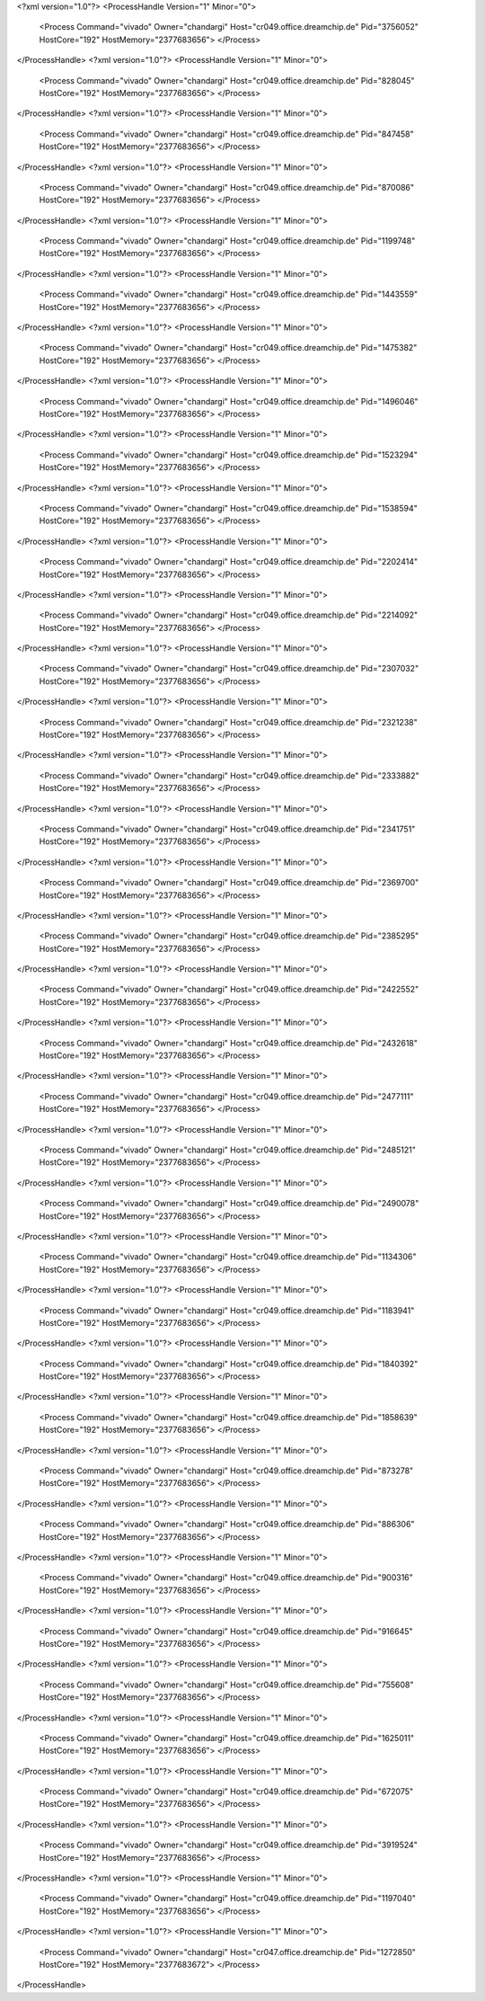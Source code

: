 <?xml version="1.0"?>
<ProcessHandle Version="1" Minor="0">
    <Process Command="vivado" Owner="chandargi" Host="cr049.office.dreamchip.de" Pid="3756052" HostCore="192" HostMemory="2377683656">
    </Process>
</ProcessHandle>
<?xml version="1.0"?>
<ProcessHandle Version="1" Minor="0">
    <Process Command="vivado" Owner="chandargi" Host="cr049.office.dreamchip.de" Pid="828045" HostCore="192" HostMemory="2377683656">
    </Process>
</ProcessHandle>
<?xml version="1.0"?>
<ProcessHandle Version="1" Minor="0">
    <Process Command="vivado" Owner="chandargi" Host="cr049.office.dreamchip.de" Pid="847458" HostCore="192" HostMemory="2377683656">
    </Process>
</ProcessHandle>
<?xml version="1.0"?>
<ProcessHandle Version="1" Minor="0">
    <Process Command="vivado" Owner="chandargi" Host="cr049.office.dreamchip.de" Pid="870086" HostCore="192" HostMemory="2377683656">
    </Process>
</ProcessHandle>
<?xml version="1.0"?>
<ProcessHandle Version="1" Minor="0">
    <Process Command="vivado" Owner="chandargi" Host="cr049.office.dreamchip.de" Pid="1199748" HostCore="192" HostMemory="2377683656">
    </Process>
</ProcessHandle>
<?xml version="1.0"?>
<ProcessHandle Version="1" Minor="0">
    <Process Command="vivado" Owner="chandargi" Host="cr049.office.dreamchip.de" Pid="1443559" HostCore="192" HostMemory="2377683656">
    </Process>
</ProcessHandle>
<?xml version="1.0"?>
<ProcessHandle Version="1" Minor="0">
    <Process Command="vivado" Owner="chandargi" Host="cr049.office.dreamchip.de" Pid="1475382" HostCore="192" HostMemory="2377683656">
    </Process>
</ProcessHandle>
<?xml version="1.0"?>
<ProcessHandle Version="1" Minor="0">
    <Process Command="vivado" Owner="chandargi" Host="cr049.office.dreamchip.de" Pid="1496046" HostCore="192" HostMemory="2377683656">
    </Process>
</ProcessHandle>
<?xml version="1.0"?>
<ProcessHandle Version="1" Minor="0">
    <Process Command="vivado" Owner="chandargi" Host="cr049.office.dreamchip.de" Pid="1523294" HostCore="192" HostMemory="2377683656">
    </Process>
</ProcessHandle>
<?xml version="1.0"?>
<ProcessHandle Version="1" Minor="0">
    <Process Command="vivado" Owner="chandargi" Host="cr049.office.dreamchip.de" Pid="1538594" HostCore="192" HostMemory="2377683656">
    </Process>
</ProcessHandle>
<?xml version="1.0"?>
<ProcessHandle Version="1" Minor="0">
    <Process Command="vivado" Owner="chandargi" Host="cr049.office.dreamchip.de" Pid="2202414" HostCore="192" HostMemory="2377683656">
    </Process>
</ProcessHandle>
<?xml version="1.0"?>
<ProcessHandle Version="1" Minor="0">
    <Process Command="vivado" Owner="chandargi" Host="cr049.office.dreamchip.de" Pid="2214092" HostCore="192" HostMemory="2377683656">
    </Process>
</ProcessHandle>
<?xml version="1.0"?>
<ProcessHandle Version="1" Minor="0">
    <Process Command="vivado" Owner="chandargi" Host="cr049.office.dreamchip.de" Pid="2307032" HostCore="192" HostMemory="2377683656">
    </Process>
</ProcessHandle>
<?xml version="1.0"?>
<ProcessHandle Version="1" Minor="0">
    <Process Command="vivado" Owner="chandargi" Host="cr049.office.dreamchip.de" Pid="2321238" HostCore="192" HostMemory="2377683656">
    </Process>
</ProcessHandle>
<?xml version="1.0"?>
<ProcessHandle Version="1" Minor="0">
    <Process Command="vivado" Owner="chandargi" Host="cr049.office.dreamchip.de" Pid="2333882" HostCore="192" HostMemory="2377683656">
    </Process>
</ProcessHandle>
<?xml version="1.0"?>
<ProcessHandle Version="1" Minor="0">
    <Process Command="vivado" Owner="chandargi" Host="cr049.office.dreamchip.de" Pid="2341751" HostCore="192" HostMemory="2377683656">
    </Process>
</ProcessHandle>
<?xml version="1.0"?>
<ProcessHandle Version="1" Minor="0">
    <Process Command="vivado" Owner="chandargi" Host="cr049.office.dreamchip.de" Pid="2369700" HostCore="192" HostMemory="2377683656">
    </Process>
</ProcessHandle>
<?xml version="1.0"?>
<ProcessHandle Version="1" Minor="0">
    <Process Command="vivado" Owner="chandargi" Host="cr049.office.dreamchip.de" Pid="2385295" HostCore="192" HostMemory="2377683656">
    </Process>
</ProcessHandle>
<?xml version="1.0"?>
<ProcessHandle Version="1" Minor="0">
    <Process Command="vivado" Owner="chandargi" Host="cr049.office.dreamchip.de" Pid="2422552" HostCore="192" HostMemory="2377683656">
    </Process>
</ProcessHandle>
<?xml version="1.0"?>
<ProcessHandle Version="1" Minor="0">
    <Process Command="vivado" Owner="chandargi" Host="cr049.office.dreamchip.de" Pid="2432618" HostCore="192" HostMemory="2377683656">
    </Process>
</ProcessHandle>
<?xml version="1.0"?>
<ProcessHandle Version="1" Minor="0">
    <Process Command="vivado" Owner="chandargi" Host="cr049.office.dreamchip.de" Pid="2477111" HostCore="192" HostMemory="2377683656">
    </Process>
</ProcessHandle>
<?xml version="1.0"?>
<ProcessHandle Version="1" Minor="0">
    <Process Command="vivado" Owner="chandargi" Host="cr049.office.dreamchip.de" Pid="2485121" HostCore="192" HostMemory="2377683656">
    </Process>
</ProcessHandle>
<?xml version="1.0"?>
<ProcessHandle Version="1" Minor="0">
    <Process Command="vivado" Owner="chandargi" Host="cr049.office.dreamchip.de" Pid="2490078" HostCore="192" HostMemory="2377683656">
    </Process>
</ProcessHandle>
<?xml version="1.0"?>
<ProcessHandle Version="1" Minor="0">
    <Process Command="vivado" Owner="chandargi" Host="cr049.office.dreamchip.de" Pid="1134306" HostCore="192" HostMemory="2377683656">
    </Process>
</ProcessHandle>
<?xml version="1.0"?>
<ProcessHandle Version="1" Minor="0">
    <Process Command="vivado" Owner="chandargi" Host="cr049.office.dreamchip.de" Pid="1183941" HostCore="192" HostMemory="2377683656">
    </Process>
</ProcessHandle>
<?xml version="1.0"?>
<ProcessHandle Version="1" Minor="0">
    <Process Command="vivado" Owner="chandargi" Host="cr049.office.dreamchip.de" Pid="1840392" HostCore="192" HostMemory="2377683656">
    </Process>
</ProcessHandle>
<?xml version="1.0"?>
<ProcessHandle Version="1" Minor="0">
    <Process Command="vivado" Owner="chandargi" Host="cr049.office.dreamchip.de" Pid="1858639" HostCore="192" HostMemory="2377683656">
    </Process>
</ProcessHandle>
<?xml version="1.0"?>
<ProcessHandle Version="1" Minor="0">
    <Process Command="vivado" Owner="chandargi" Host="cr049.office.dreamchip.de" Pid="873278" HostCore="192" HostMemory="2377683656">
    </Process>
</ProcessHandle>
<?xml version="1.0"?>
<ProcessHandle Version="1" Minor="0">
    <Process Command="vivado" Owner="chandargi" Host="cr049.office.dreamchip.de" Pid="886306" HostCore="192" HostMemory="2377683656">
    </Process>
</ProcessHandle>
<?xml version="1.0"?>
<ProcessHandle Version="1" Minor="0">
    <Process Command="vivado" Owner="chandargi" Host="cr049.office.dreamchip.de" Pid="900316" HostCore="192" HostMemory="2377683656">
    </Process>
</ProcessHandle>
<?xml version="1.0"?>
<ProcessHandle Version="1" Minor="0">
    <Process Command="vivado" Owner="chandargi" Host="cr049.office.dreamchip.de" Pid="916645" HostCore="192" HostMemory="2377683656">
    </Process>
</ProcessHandle>
<?xml version="1.0"?>
<ProcessHandle Version="1" Minor="0">
    <Process Command="vivado" Owner="chandargi" Host="cr049.office.dreamchip.de" Pid="755608" HostCore="192" HostMemory="2377683656">
    </Process>
</ProcessHandle>
<?xml version="1.0"?>
<ProcessHandle Version="1" Minor="0">
    <Process Command="vivado" Owner="chandargi" Host="cr049.office.dreamchip.de" Pid="1625011" HostCore="192" HostMemory="2377683656">
    </Process>
</ProcessHandle>
<?xml version="1.0"?>
<ProcessHandle Version="1" Minor="0">
    <Process Command="vivado" Owner="chandargi" Host="cr049.office.dreamchip.de" Pid="672075" HostCore="192" HostMemory="2377683656">
    </Process>
</ProcessHandle>
<?xml version="1.0"?>
<ProcessHandle Version="1" Minor="0">
    <Process Command="vivado" Owner="chandargi" Host="cr049.office.dreamchip.de" Pid="3919524" HostCore="192" HostMemory="2377683656">
    </Process>
</ProcessHandle>
<?xml version="1.0"?>
<ProcessHandle Version="1" Minor="0">
    <Process Command="vivado" Owner="chandargi" Host="cr049.office.dreamchip.de" Pid="1197040" HostCore="192" HostMemory="2377683656">
    </Process>
</ProcessHandle>
<?xml version="1.0"?>
<ProcessHandle Version="1" Minor="0">
    <Process Command="vivado" Owner="chandargi" Host="cr047.office.dreamchip.de" Pid="1272850" HostCore="192" HostMemory="2377683672">
    </Process>
</ProcessHandle>
